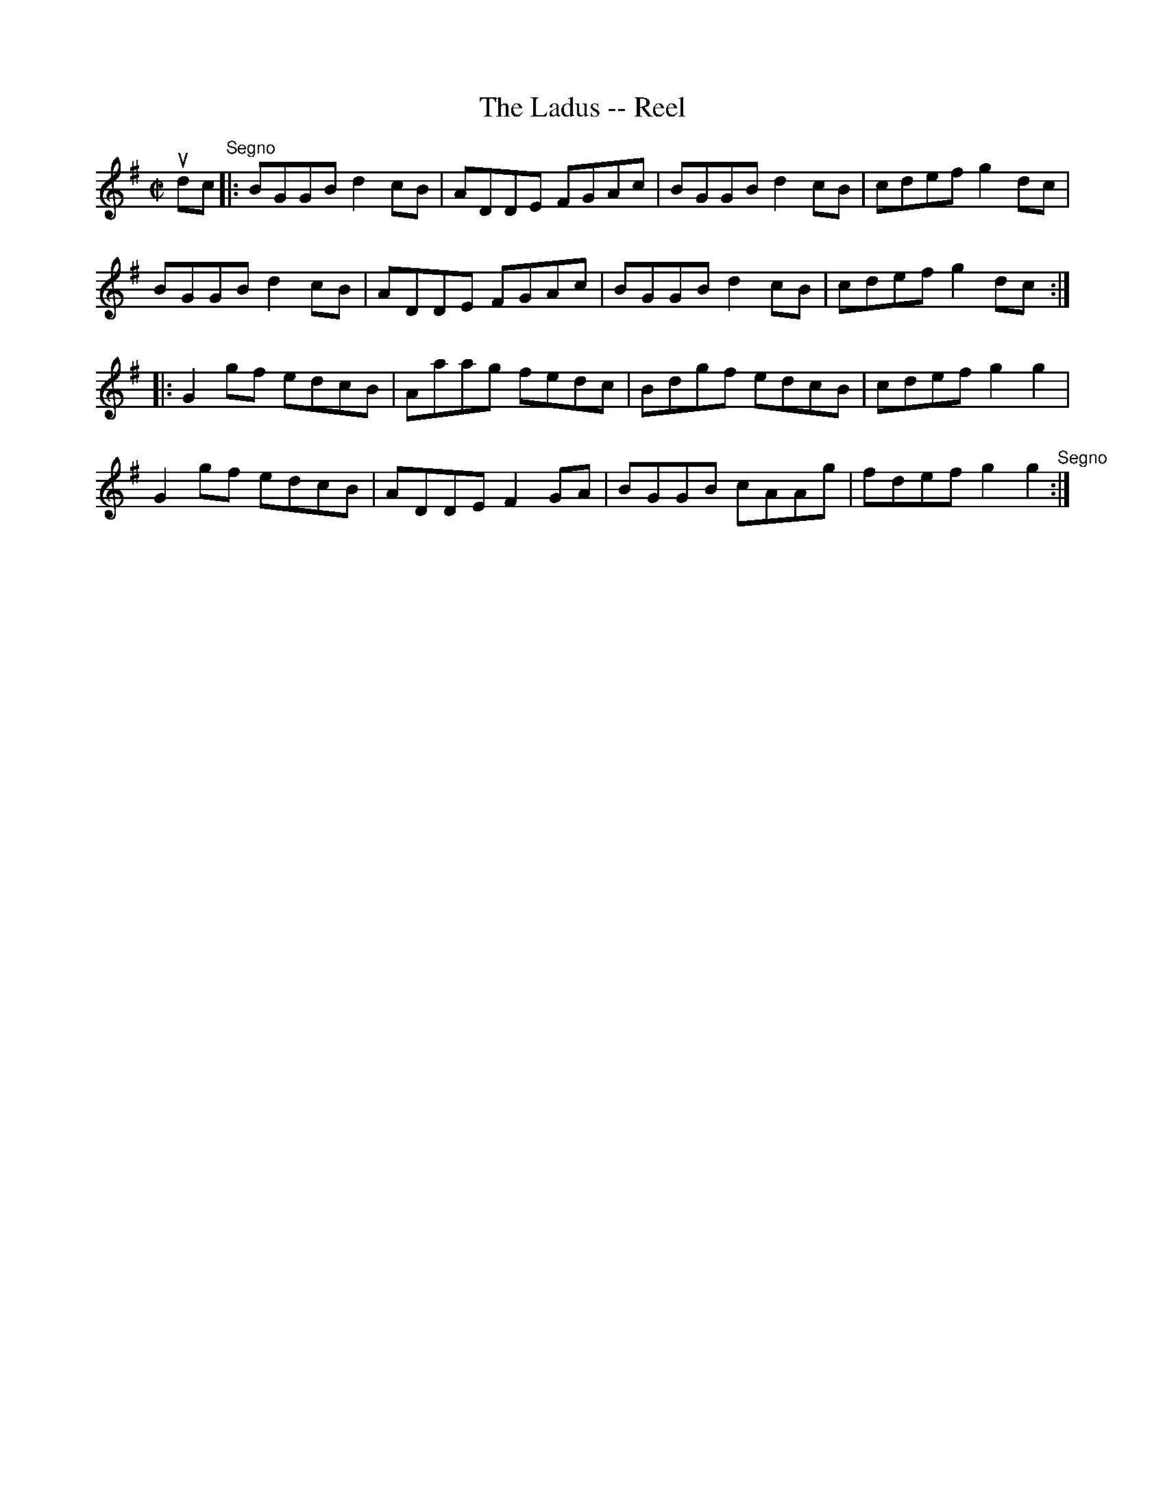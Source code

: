 X:1
T:The Ladus -- Reel
R:reel
B:Ryan's Mammoth Collection
Z:Contributed by Ray Davies,  ray:davies99.freeserve.co.uk
M:C|
L:1/8
K:G
udc"^Segno"|:BGGB d2cB|ADDE FGAc|BGGB d2cB|cdef g2dc|
BGGB d2cB|ADDE FGAc|BGGB d2cB|cdef g2dc:||:
G2gf edcB|Aaag fedc|Bdgf edcB|cdef g2g2|
G2gf edcB|ADDE F2GA|BGGB cAAg|fdef g2g2"^Segno":|
